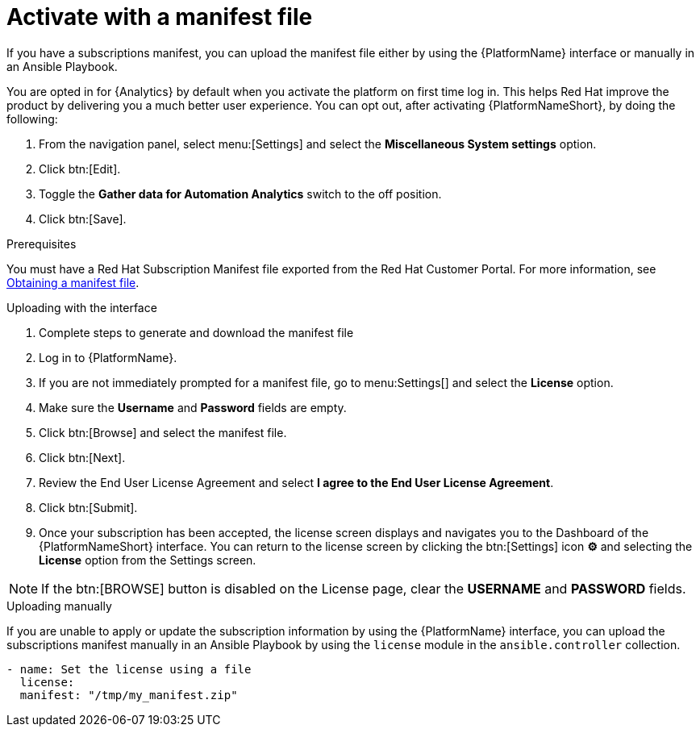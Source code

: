 
[id="proc-aap-activate-with-manifest_{context}"]

= Activate with a manifest file

If you have a subscriptions manifest, you can upload the manifest file either by using the {PlatformName} interface or manually in an Ansible Playbook.

[Note]
====
You are opted in for {Analytics} by default when you activate the platform on first time log in. This helps Red Hat improve the product by delivering you a much better user experience. You can opt out, after activating {PlatformNameShort}, by doing the following: 

. From the navigation panel, select menu:[Settings] and select the *Miscellaneous System settings* option.
. Click btn:[Edit].
. Toggle the *Gather data for Automation Analytics* switch to the off position.
. Click btn:[Save].
====

.Prerequisites
You must have a Red Hat Subscription Manifest file exported from the Red Hat Customer Portal. For more information, see xref:assembly-aap-obtain-manifest-files[Obtaining a manifest file].

.Uploading with the interface

. Complete steps to generate and download the manifest file
. Log in to {PlatformName}.
//[ddacosta] There is no license setting in the test environment for 2.4? Need to verify this selection. In 2.5, I think it will be Settings[Subscription]...
. If you are not immediately prompted for a manifest file, go to menu:Settings[] and select the *License* option.
. Make sure the *Username* and *Password* fields are empty.
. Click btn:[Browse] and select the manifest file.
. Click btn:[Next].
. Review the End User License Agreement and select *I agree to the End User License Agreement*.
. Click btn:[Submit].
. Once your subscription has been accepted, the license screen displays and navigates you to the Dashboard of the {PlatformNameShort} interface. You can return to the license screen by clicking the btn:[Settings] icon *⚙* and selecting the *License* option from the Settings screen.

[NOTE]
====
If the btn:[BROWSE] button is disabled on the License page, clear the *USERNAME* and *PASSWORD* fields.
====

.Uploading manually

If you are unable to apply or update the subscription information by using the {PlatformName} interface, you can upload the subscriptions manifest manually in an Ansible Playbook by using the `license` module in the `ansible.controller` collection.

-----
- name: Set the license using a file
  license:
  manifest: "/tmp/my_manifest.zip"
-----
